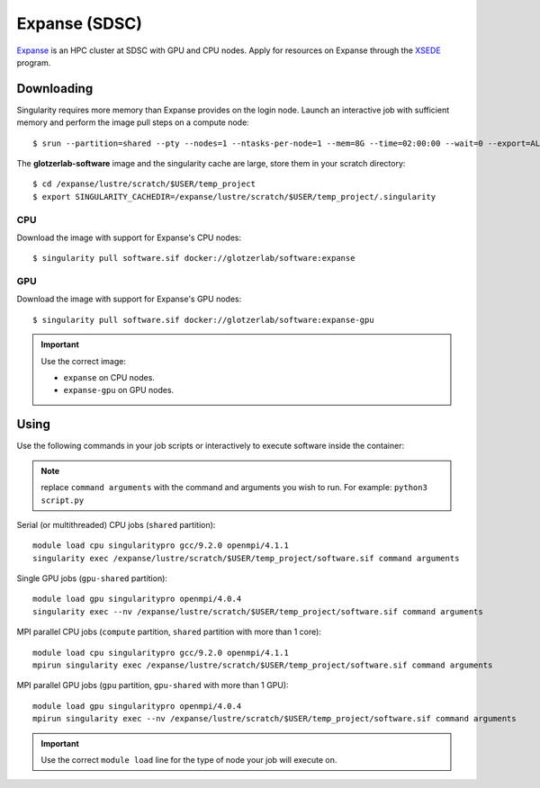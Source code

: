 Expanse (SDSC)
---------------

Expanse_ is an HPC cluster at SDSC with GPU and CPU nodes. Apply for resources on Expanse through
the XSEDE_ program.

.. _Expanse: https://www.sdsc.edu/support/user_guides/expanse.html
.. _XSEDE: https://www.xsede.org/

Downloading
***********

Singularity requires more memory than Expanse provides on the login node. Launch an interactive
job with sufficient memory and perform the image pull steps on a compute node::

    $ srun --partition=shared --pty --nodes=1 --ntasks-per-node=1 --mem=8G --time=02:00:00 --wait=0 --export=ALL --account=<your-account> /bin/bash

The **glotzerlab-software** image and the singularity cache are large, store them in your scratch
directory::

    $ cd /expanse/lustre/scratch/$USER/temp_project
    $ export SINGULARITY_CACHEDIR=/expanse/lustre/scratch/$USER/temp_project/.singularity

CPU
+++

Download the image with support for Expanse's CPU nodes::

    $ singularity pull software.sif docker://glotzerlab/software:expanse

GPU
+++

Download the image with support for Expanse's GPU nodes::

    $ singularity pull software.sif docker://glotzerlab/software:expanse-gpu

.. important::

    Use the correct image:

    * ``expanse`` on CPU nodes.
    * ``expanse-gpu`` on GPU nodes.

Using
*****

Use the following commands in your job scripts or interactively to execute software inside the
container:

.. note::

    replace ``command arguments`` with the command and arguments you wish to run. For example:
    ``python3 script.py``

Serial (or multithreaded) CPU jobs (``shared`` partition)::

    module load cpu singularitypro gcc/9.2.0 openmpi/4.1.1
    singularity exec /expanse/lustre/scratch/$USER/temp_project/software.sif command arguments

Single GPU jobs (``gpu-shared`` partition)::

    module load gpu singularitypro openmpi/4.0.4
    singularity exec --nv /expanse/lustre/scratch/$USER/temp_project/software.sif command arguments

MPI parallel CPU jobs (``compute`` partition, ``shared`` partition with more than 1 core)::

    module load cpu singularitypro gcc/9.2.0 openmpi/4.1.1
    mpirun singularity exec /expanse/lustre/scratch/$USER/temp_project/software.sif command arguments

MPI parallel GPU jobs (``gpu`` partition, ``gpu-shared`` with more than 1 GPU)::

    module load gpu singularitypro openmpi/4.0.4
    mpirun singularity exec --nv /expanse/lustre/scratch/$USER/temp_project/software.sif command arguments

.. important::

    Use the correct ``module load`` line for the type of node your job will execute on.

